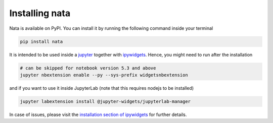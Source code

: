 Installing nata
===============

Nata is available on PyPI. You can install it by running the following
command inside your terminal

.. code:: bash

  pip install nata

It is intended to be used inside a `jupyter`_ together with ipywidgets_.
Hence, you might need to run after the installation

.. code:: bash

  # can be skipped for notebook version 5.3 and above
  jupyter nbextension enable --py --sys-prefix widgetsnbextension

and if you want to use it inside JupyterLab (note that this requires nodejs
to be installed)

.. code:: bash

  jupyter labextension install @jupyter-widgets/jupyterlab-manager

In case of issues, please visit the `installation section of ipywidgets`_ for
further details.

.. _jupyter: https://jupyter.org/
.. _ipywidgets: https://github.com/jupyter-widgets/ipywidgets
.. _`installation section of ipywidgets`: https://github.com/jupyter-widgets/ipywidgets/blob/master/docs/source/user_install.md
